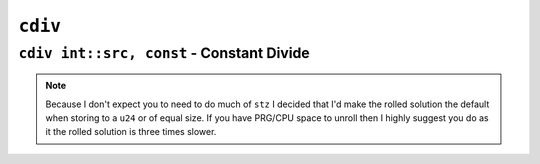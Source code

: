 ``cdiv``
-----------

``cdiv int::src, const`` - Constant Divide
~~~~~~~~~~~~~~~~~~~~~~~~~~~~~~~~~~~~~~~~

.. code-block::


.. note::
    Because I don't expect you to need to do much of ``stz`` I decided that I'd make the rolled solution the default when storing to a ``u24`` or of equal size. If you have PRG/CPU space to unroll then I highly suggest you do as it the rolled solution is three times slower.